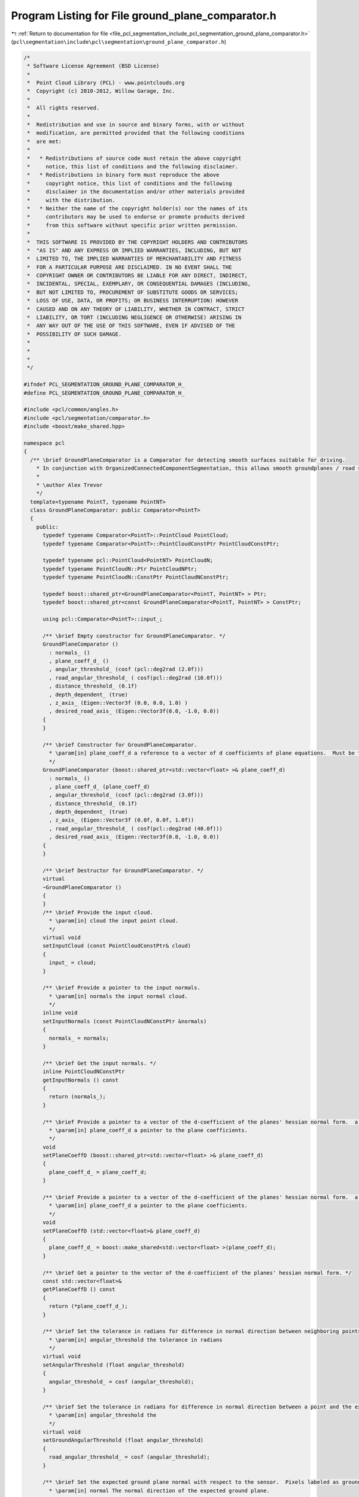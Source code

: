 
.. _program_listing_file_pcl_segmentation_include_pcl_segmentation_ground_plane_comparator.h:

Program Listing for File ground_plane_comparator.h
==================================================

|exhale_lsh| :ref:`Return to documentation for file <file_pcl_segmentation_include_pcl_segmentation_ground_plane_comparator.h>` (``pcl\segmentation\include\pcl\segmentation\ground_plane_comparator.h``)

.. |exhale_lsh| unicode:: U+021B0 .. UPWARDS ARROW WITH TIP LEFTWARDS

.. code-block:: cpp

   /*
    * Software License Agreement (BSD License)
    *
    *  Point Cloud Library (PCL) - www.pointclouds.org
    *  Copyright (c) 2010-2012, Willow Garage, Inc.
    *
    *  All rights reserved.
    *
    *  Redistribution and use in source and binary forms, with or without
    *  modification, are permitted provided that the following conditions
    *  are met:
    *
    *   * Redistributions of source code must retain the above copyright
    *     notice, this list of conditions and the following disclaimer.
    *   * Redistributions in binary form must reproduce the above
    *     copyright notice, this list of conditions and the following
    *     disclaimer in the documentation and/or other materials provided
    *     with the distribution.
    *   * Neither the name of the copyright holder(s) nor the names of its
    *     contributors may be used to endorse or promote products derived
    *     from this software without specific prior written permission.
    *
    *  THIS SOFTWARE IS PROVIDED BY THE COPYRIGHT HOLDERS AND CONTRIBUTORS
    *  "AS IS" AND ANY EXPRESS OR IMPLIED WARRANTIES, INCLUDING, BUT NOT
    *  LIMITED TO, THE IMPLIED WARRANTIES OF MERCHANTABILITY AND FITNESS
    *  FOR A PARTICULAR PURPOSE ARE DISCLAIMED. IN NO EVENT SHALL THE
    *  COPYRIGHT OWNER OR CONTRIBUTORS BE LIABLE FOR ANY DIRECT, INDIRECT,
    *  INCIDENTAL, SPECIAL, EXEMPLARY, OR CONSEQUENTIAL DAMAGES (INCLUDING,
    *  BUT NOT LIMITED TO, PROCUREMENT OF SUBSTITUTE GOODS OR SERVICES;
    *  LOSS OF USE, DATA, OR PROFITS; OR BUSINESS INTERRUPTION) HOWEVER
    *  CAUSED AND ON ANY THEORY OF LIABILITY, WHETHER IN CONTRACT, STRICT
    *  LIABILITY, OR TORT (INCLUDING NEGLIGENCE OR OTHERWISE) ARISING IN
    *  ANY WAY OUT OF THE USE OF THIS SOFTWARE, EVEN IF ADVISED OF THE
    *  POSSIBILITY OF SUCH DAMAGE.
    *
    *
    *
    */
   
   #ifndef PCL_SEGMENTATION_GROUND_PLANE_COMPARATOR_H_
   #define PCL_SEGMENTATION_GROUND_PLANE_COMPARATOR_H_
   
   #include <pcl/common/angles.h>
   #include <pcl/segmentation/comparator.h>
   #include <boost/make_shared.hpp>
   
   namespace pcl
   {
     /** \brief GroundPlaneComparator is a Comparator for detecting smooth surfaces suitable for driving.
       * In conjunction with OrganizedConnectedComponentSegmentation, this allows smooth groundplanes / road surfaces to be segmented from point clouds.
       *
       * \author Alex Trevor
       */
     template<typename PointT, typename PointNT>
     class GroundPlaneComparator: public Comparator<PointT>
     {
       public:
         typedef typename Comparator<PointT>::PointCloud PointCloud;
         typedef typename Comparator<PointT>::PointCloudConstPtr PointCloudConstPtr;
         
         typedef typename pcl::PointCloud<PointNT> PointCloudN;
         typedef typename PointCloudN::Ptr PointCloudNPtr;
         typedef typename PointCloudN::ConstPtr PointCloudNConstPtr;
         
         typedef boost::shared_ptr<GroundPlaneComparator<PointT, PointNT> > Ptr;
         typedef boost::shared_ptr<const GroundPlaneComparator<PointT, PointNT> > ConstPtr;
   
         using pcl::Comparator<PointT>::input_;
         
         /** \brief Empty constructor for GroundPlaneComparator. */
         GroundPlaneComparator ()
           : normals_ ()
           , plane_coeff_d_ ()
           , angular_threshold_ (cosf (pcl::deg2rad (2.0f)))
           , road_angular_threshold_ ( cosf(pcl::deg2rad (10.0f)))
           , distance_threshold_ (0.1f)
           , depth_dependent_ (true)
           , z_axis_ (Eigen::Vector3f (0.0, 0.0, 1.0) )
           , desired_road_axis_ (Eigen::Vector3f(0.0, -1.0, 0.0))
         {
         }
   
         /** \brief Constructor for GroundPlaneComparator.
           * \param[in] plane_coeff_d a reference to a vector of d coefficients of plane equations.  Must be the same size as the input cloud and input normals.  a, b, and c coefficients are in the input normals.
           */
         GroundPlaneComparator (boost::shared_ptr<std::vector<float> >& plane_coeff_d) 
           : normals_ ()
           , plane_coeff_d_ (plane_coeff_d)
           , angular_threshold_ (cosf (pcl::deg2rad (3.0f)))
           , distance_threshold_ (0.1f)
           , depth_dependent_ (true)
           , z_axis_ (Eigen::Vector3f (0.0f, 0.0f, 1.0f))
           , road_angular_threshold_ ( cosf(pcl::deg2rad (40.0f)))
           , desired_road_axis_ (Eigen::Vector3f(0.0, -1.0, 0.0))
         {
         }
         
         /** \brief Destructor for GroundPlaneComparator. */
         virtual
         ~GroundPlaneComparator ()
         {
         }
         /** \brief Provide the input cloud.
           * \param[in] cloud the input point cloud.
           */
         virtual void 
         setInputCloud (const PointCloudConstPtr& cloud)
         {
           input_ = cloud;
         }
         
         /** \brief Provide a pointer to the input normals.
           * \param[in] normals the input normal cloud.
           */
         inline void
         setInputNormals (const PointCloudNConstPtr &normals)
         {
           normals_ = normals;
         }
   
         /** \brief Get the input normals. */
         inline PointCloudNConstPtr
         getInputNormals () const
         {
           return (normals_);
         }
   
         /** \brief Provide a pointer to a vector of the d-coefficient of the planes' hessian normal form.  a, b, and c are provided by the normal cloud.
           * \param[in] plane_coeff_d a pointer to the plane coefficients.
           */
         void
         setPlaneCoeffD (boost::shared_ptr<std::vector<float> >& plane_coeff_d)
         {
           plane_coeff_d_ = plane_coeff_d;
         }
   
         /** \brief Provide a pointer to a vector of the d-coefficient of the planes' hessian normal form.  a, b, and c are provided by the normal cloud.
           * \param[in] plane_coeff_d a pointer to the plane coefficients.
           */
         void
         setPlaneCoeffD (std::vector<float>& plane_coeff_d)
         {
           plane_coeff_d_ = boost::make_shared<std::vector<float> >(plane_coeff_d);
         }
         
         /** \brief Get a pointer to the vector of the d-coefficient of the planes' hessian normal form. */
         const std::vector<float>&
         getPlaneCoeffD () const
         {
           return (*plane_coeff_d_);
         }
   
         /** \brief Set the tolerance in radians for difference in normal direction between neighboring points, to be considered part of the same plane.
           * \param[in] angular_threshold the tolerance in radians
           */
         virtual void
         setAngularThreshold (float angular_threshold)
         {
           angular_threshold_ = cosf (angular_threshold);
         }
   
         /** \brief Set the tolerance in radians for difference in normal direction between a point and the expected ground normal.
           * \param[in] angular_threshold the
           */
         virtual void
         setGroundAngularThreshold (float angular_threshold)
         {
           road_angular_threshold_ = cosf (angular_threshold);
         }
   
         /** \brief Set the expected ground plane normal with respect to the sensor.  Pixels labeled as ground must be within ground_angular_threshold radians of this normal to be labeled as ground.
           * \param[in] normal The normal direction of the expected ground plane.
           */
         void
         setExpectedGroundNormal (Eigen::Vector3f normal)
         {
           desired_road_axis_ = normal;
         }
     
         
         /** \brief Get the angular threshold in radians for difference in normal direction between neighboring points, to be considered part of the same plane. */
         inline float
         getAngularThreshold () const
         {
           return (acosf (angular_threshold_) );
         }
   
         /** \brief Set the tolerance in meters for difference in perpendicular distance (d component of plane equation) to the plane between neighboring points, to be considered part of the same plane.
           * \param[in] distance_threshold the tolerance in meters (at 1m)
           * \param[in] depth_dependent whether to scale the threshold based on range from the sensor (default: false)
           */
         void
         setDistanceThreshold (float distance_threshold, 
                               bool depth_dependent = false)
         {
           distance_threshold_ = distance_threshold;
           depth_dependent_ = depth_dependent;
         }
   
         /** \brief Get the distance threshold in meters (d component of plane equation) between neighboring points, to be considered part of the same plane. */
         inline float
         getDistanceThreshold () const
         {
           return distance_threshold_;
         }
         
         /** \brief Compare points at two indices by their plane equations.  True if the angle between the normals is less than the angular threshold,
           * and the difference between the d component of the normals is less than distance threshold, else false
           * \param idx1 The first index for the comparison
           * \param idx2 The second index for the comparison
           */
         virtual bool
         compare (int idx1, int idx2) const
         {
           // Normal must be similar to neighbor
           // Normal must be similar to expected normal
           float threshold = distance_threshold_;
           if (depth_dependent_)
           {
             Eigen::Vector3f vec = input_->points[idx1].getVector3fMap ();
             
             float z = vec.dot (z_axis_);
             threshold *= z * z;
           }
   
           return ( (normals_->points[idx1].getNormalVector3fMap ().dot (desired_road_axis_) > road_angular_threshold_) &&
                    (normals_->points[idx1].getNormalVector3fMap ().dot (normals_->points[idx2].getNormalVector3fMap () ) > angular_threshold_ ));
           
           // Euclidean proximity of neighbors does not seem to be required -- pixel adjacency handles this well enough 
           //return ( (normals_->points[idx1].getNormalVector3fMap ().dot (desired_road_axis_) > road_angular_threshold_) &&
           //          (normals_->points[idx1].getNormalVector3fMap ().dot (normals_->points[idx2].getNormalVector3fMap () ) > angular_threshold_ ) &&
           //         (pcl::euclideanDistance (input_->points[idx1], input_->points[idx2]) < distance_threshold_ ));
         }
         
       protected:
         PointCloudNConstPtr normals_;
         boost::shared_ptr<std::vector<float> > plane_coeff_d_;
         float angular_threshold_;
         float road_angular_threshold_;
         float distance_threshold_;
         bool depth_dependent_;
         Eigen::Vector3f z_axis_;
         Eigen::Vector3f desired_road_axis_;
   
       public:
         EIGEN_MAKE_ALIGNED_OPERATOR_NEW
     };
   }
   
   #endif // PCL_SEGMENTATION_GROUND_PLANE_COMPARATOR_H_
